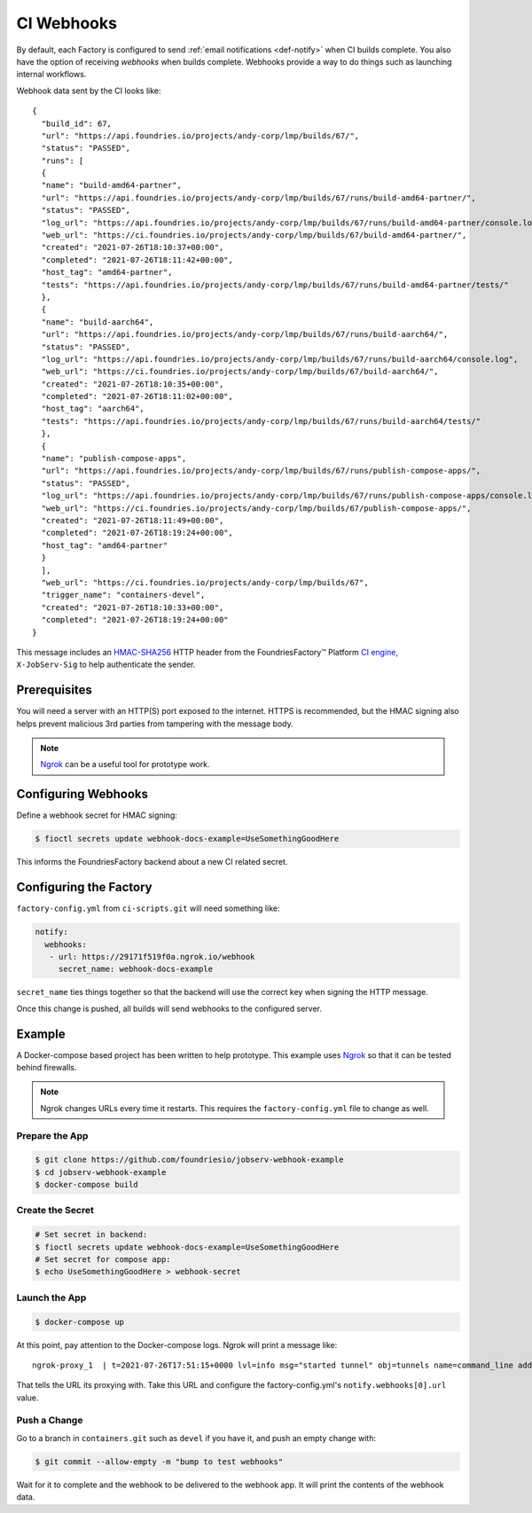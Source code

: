 .. _ref-ci-webhooks:

CI Webhooks
===========

By default, each Factory is configured to send :ref:`email notifications <def-notify>` when CI builds complete.
You also have the option of receiving *webhooks* when builds complete.
Webhooks provide a way to do things such as launching internal workflows.

Webhook data sent by the CI looks like::

  {
    "build_id": 67,
    "url": "https://api.foundries.io/projects/andy-corp/lmp/builds/67/",
    "status": "PASSED",
    "runs": [
    {
    "name": "build-amd64-partner",
    "url": "https://api.foundries.io/projects/andy-corp/lmp/builds/67/runs/build-amd64-partner/",
    "status": "PASSED",
    "log_url": "https://api.foundries.io/projects/andy-corp/lmp/builds/67/runs/build-amd64-partner/console.log",
    "web_url": "https://ci.foundries.io/projects/andy-corp/lmp/builds/67/build-amd64-partner/",
    "created": "2021-07-26T18:10:37+00:00",
    "completed": "2021-07-26T18:11:42+00:00",
    "host_tag": "amd64-partner",
    "tests": "https://api.foundries.io/projects/andy-corp/lmp/builds/67/runs/build-amd64-partner/tests/"
    },
    {
    "name": "build-aarch64",
    "url": "https://api.foundries.io/projects/andy-corp/lmp/builds/67/runs/build-aarch64/",
    "status": "PASSED",
    "log_url": "https://api.foundries.io/projects/andy-corp/lmp/builds/67/runs/build-aarch64/console.log",
    "web_url": "https://ci.foundries.io/projects/andy-corp/lmp/builds/67/build-aarch64/",
    "created": "2021-07-26T18:10:35+00:00",
    "completed": "2021-07-26T18:11:02+00:00",
    "host_tag": "aarch64",
    "tests": "https://api.foundries.io/projects/andy-corp/lmp/builds/67/runs/build-aarch64/tests/"
    },
    {
    "name": "publish-compose-apps",
    "url": "https://api.foundries.io/projects/andy-corp/lmp/builds/67/runs/publish-compose-apps/",
    "status": "PASSED",
    "log_url": "https://api.foundries.io/projects/andy-corp/lmp/builds/67/runs/publish-compose-apps/console.log",
    "web_url": "https://ci.foundries.io/projects/andy-corp/lmp/builds/67/publish-compose-apps/",
    "created": "2021-07-26T18:11:49+00:00",
    "completed": "2021-07-26T18:19:24+00:00",
    "host_tag": "amd64-partner"
    }
    ],
    "web_url": "https://ci.foundries.io/projects/andy-corp/lmp/builds/67",
    "trigger_name": "containers-devel",
    "created": "2021-07-26T18:10:33+00:00",
    "completed": "2021-07-26T18:19:24+00:00"
  }

This message includes an `HMAC-SHA256`_ HTTP header from the FoundriesFactory™ Platform `CI engine`_, ``X-JobServ-Sig`` to help authenticate the sender.

.. _HMAC-SHA256:
   https://en.wikipedia.org/wiki/HMAC
.. _CI engine:
   https://github.com/foundriesio/jobserv/blob/72935348e902cdf318cfee6ab00acccee1438a7c/jobserv/notify.py#L141-L146

Prerequisites
-------------

You will need a server with an HTTP(S) port exposed to the internet.
HTTPS is recommended, but the HMAC signing also helps prevent malicious 3rd parties from tampering with the message body.

.. note::
   `Ngrok`_ can be a useful tool for prototype work.

.. _Ngrok:
   https://ngrok.com/

Configuring Webhooks
--------------------

Define a webhook secret for HMAC signing:

.. code-block:: console

   $ fioctl secrets update webhook-docs-example=UseSomethingGoodHere

This informs the FoundriesFactory backend about a new CI related secret.

Configuring the Factory
-----------------------

``factory-config.yml`` from ``ci-scripts.git`` will need something like:

.. code-block:: YAML

 notify:
   webhooks:
    - url: https://29171f519f0a.ngrok.io/webhook
      secret_name: webhook-docs-example

``secret_name`` ties things together so that the backend will use the correct key when signing the HTTP message.

Once this change is pushed, all builds will send webhooks to the configured server.

Example
-------

A Docker-compose based project has been written to help prototype.
This example uses Ngrok_ so that it can be tested behind firewalls.

.. note:: Ngrok changes URLs every time it restarts.
   This requires the ``factory-config.yml`` file to change as well.

Prepare the App
~~~~~~~~~~~~~~~

.. code-block:: console

 $ git clone https://github.com/foundriesio/jobserv-webhook-example
 $ cd jobserv-webhook-example
 $ docker-compose build

Create the Secret
~~~~~~~~~~~~~~~~~

.. code-block:: console

  # Set secret in backend:
  $ fioctl secrets update webhook-docs-example=UseSomethingGoodHere
  # Set secret for compose app:
  $ echo UseSomethingGoodHere > webhook-secret

Launch the App
~~~~~~~~~~~~~~

.. code-block:: console

  $ docker-compose up

At this point, pay attention to the Docker-compose logs.
Ngrok will print a message like::

  ngrok-proxy_1  | t=2021-07-26T17:51:15+0000 lvl=info msg="started tunnel" obj=tunnels name=command_line addr=http://webhook:5000 url=https://29171f519f0a.ngrok.io

That tells the URL its proxying with. Take this URL and configure
the factory-config.yml's ``notify.webhooks[0].url`` value.

Push a Change
~~~~~~~~~~~~~

Go to a branch in ``containers.git``  such as ``devel`` if you have it, and push an empty change with:

.. code-block:: console

  $ git commit --allow-empty -m "bump to test webhooks"

Wait for it to complete and the webhook to be delivered to the webhook app.
It will print the contents of the webhook data.
